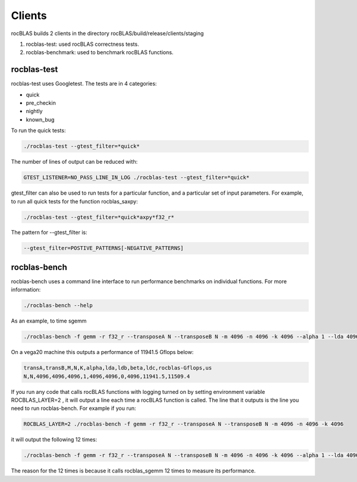 ============
Clients
============

rocBLAS builds 2 clients in the directory rocBLAS/build/release/clients/staging

1. rocblas-test: used rocBLAS correctness tests.

2. rocblas-benchmark: used to benchmark rocBLAS functions. 

rocblas-test
============

rocblas-test uses Googletest. The tests are in 4 categories:

- quick
- pre_checkin
- nightly
- known_bug

To run the quick tests:

.. code-block:: bash

   ./rocblas-test --gtest_filter=*quick*

The number of lines of output can be reduced with:

.. code-block:: bash

   GTEST_LISTENER=NO_PASS_LINE_IN_LOG ./rocblas-test --gtest_filter=*quick*

gtest_filter can also be used to run tests for a particular function, and a particular set of input parameters. For example, to run all quick tests for the function rocblas_saxpy:

.. code-block:: bash

   ./rocblas-test --gtest_filter=*quick*axpy*f32_r*

The pattern for --gtest_filter is:

.. code-block:: bash

   --gtest_filter=POSTIVE_PATTERNS[-NEGATIVE_PATTERNS]


rocblas-bench
=============

rocblas-bench uses a command line interface to run performance benchmarks on individual functions. For more information:

.. code-block:: bash

   ./rocblas-bench --help

As an example, to time sgemm

.. code-block:: bash

   ./rocblas-bench -f gemm -r f32_r --transposeA N --transposeB N -m 4096 -n 4096 -k 4096 --alpha 1 --lda 4096 --ldb 4096 --beta 0 --ldc 4096

On a vega20 machine this outputs a performance of 11941.5 Gflops below:

.. code-block:: bash

   transA,transB,M,N,K,alpha,lda,ldb,beta,ldc,rocblas-Gflops,us
   N,N,4096,4096,4096,1,4096,4096,0,4096,11941.5,11509.4

If you run any code that calls rocBLAS functions with logging turned on by setting environment variable ROCBLAS_LAYER=2 , it will output a line each time a rocBLAS function is called. The line that it outputs is the line you need to run rocblas-bench. For example if you run:

.. code-block:: bash

   ROCBLAS_LAYER=2 ./rocblas-bench -f gemm -r f32_r --transposeA N --transposeB N -m 4096 -n 4096 -k 4096

it will output the following 12 times:

.. code-block:: bash

   ./rocblas-bench -f gemm -r f32_r --transposeA N --transposeB N -m 4096 -n 4096 -k 4096 --alpha 1 --lda 4096 --ldb 4096 --beta 0 --ldc 4096

The reason for the 12 times is because it calls rocblas_sgemm 12 times to measure its performance. 


